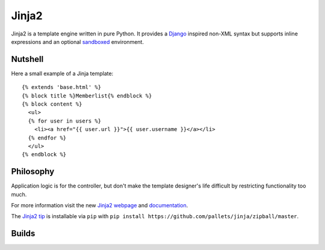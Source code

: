 Jinja2
~~~~~~

Jinja2 is a template engine written in pure Python.  It provides a
`Django`_ inspired non-XML syntax but supports inline expressions and
an optional `sandboxed`_ environment.

Nutshell
--------

Here a small example of a Jinja template::

    {% extends 'base.html' %}
    {% block title %}Memberlist{% endblock %}
    {% block content %}
      <ul>
      {% for user in users %}
        <li><a href="{{ user.url }}">{{ user.username }}</a></li>
      {% endfor %}
      </ul>
    {% endblock %}

Philosophy
----------

Application logic is for the controller, but don't make the template designer's
life difficult by restricting functionality too much.

For more information visit the new `Jinja2 webpage`_ and `documentation`_.

The `Jinja2 tip`_ is installable via ``pip`` with ``pip install
https://github.com/pallets/jinja/zipball/master``.

.. _sandboxed: http://en.wikipedia.org/wiki/Sandbox_(computer_security)
.. _Django: http://www.djangoproject.com/
.. _Jinja2 webpage: http://jinja.pocoo.org/
.. _documentation: http://jinja.pocoo.org/docs/
.. _Jinja2 tip: http://jinja.pocoo.org/docs/intro/#as-a-python-egg-via-easy-install

Builds
------

+---------------------+------------------------------------------------------------------------------+
| ``master``          | .. image:: https://travis-ci.org/pallets/jinja.svg?branch=master          |
|                     |     :target: https://travis-ci.org/pallets/jinja                          |
+---------------------+------------------------------------------------------------------------------+
| ``2.7-maintenance`` | .. image:: https://travis-ci.org/pallets/jinja.svg?branch=2.7-maintenance |
|                     |     :target: https://travis-ci.org/pallets/jinja                          |
+---------------------+------------------------------------------------------------------------------+
